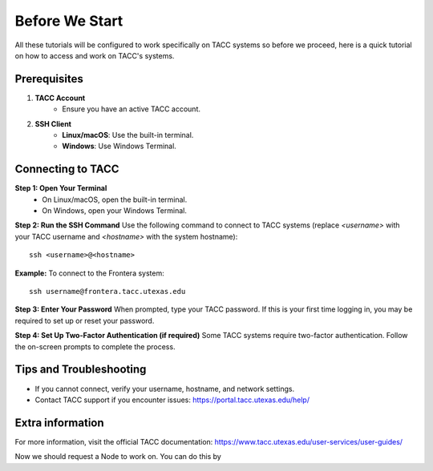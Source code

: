 Before We Start
===============

All these tutorials will be configured to work specifically on TACC systems so before we proceed, here is a quick tutorial on how to access and work on TACC's systems.

Prerequisites
-------------
1. **TACC Account**  
    - Ensure you have an active TACC account.  

2. **SSH Client**  
    - **Linux/macOS**: Use the built-in terminal.  
    - **Windows**: Use Windows Terminal.

Connecting to TACC
------------------
**Step 1: Open Your Terminal**  
   - On Linux/macOS, open the built-in terminal.  
   - On Windows, open your Windows Terminal.

**Step 2: Run the SSH Command**  
Use the following command to connect to TACC systems (replace `<username>` with your TACC username and `<hostname>` with the system hostname):

:: 

    ssh <username>@<hostname>

**Example:**
To connect to the Frontera system:

::

    ssh username@frontera.tacc.utexas.edu

**Step 3: Enter Your Password**  
When prompted, type your TACC password. If this is your first time logging in, you may be required to set up or reset your password.

**Step 4: Set Up Two-Factor Authentication (if required)**  
Some TACC systems require two-factor authentication. Follow the on-screen prompts to complete the process.

Tips and Troubleshooting
------------------------
- If you cannot connect, verify your username, hostname, and network settings.
- Contact TACC support if you encounter issues: `<https://portal.tacc.utexas.edu/help/>`_

Extra information
-----------------
For more information, visit the official TACC documentation:
`<https://www.tacc.utexas.edu/user-services/user-guides/>`_


Now we should request a Node to work on. You can do this by 


